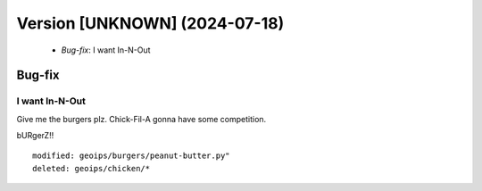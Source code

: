 Version [UNKNOWN] (2024-07-18)
******************************

 * *Bug-fix*: I want In-N-Out

Bug-fix
=======

I want In-N-Out
---------------

Give me the burgers plz. Chick-Fil-A gonna have some competition.

bURgerZ!!


::

    modified: geoips/burgers/peanut-butter.py"
    deleted: geoips/chicken/*

